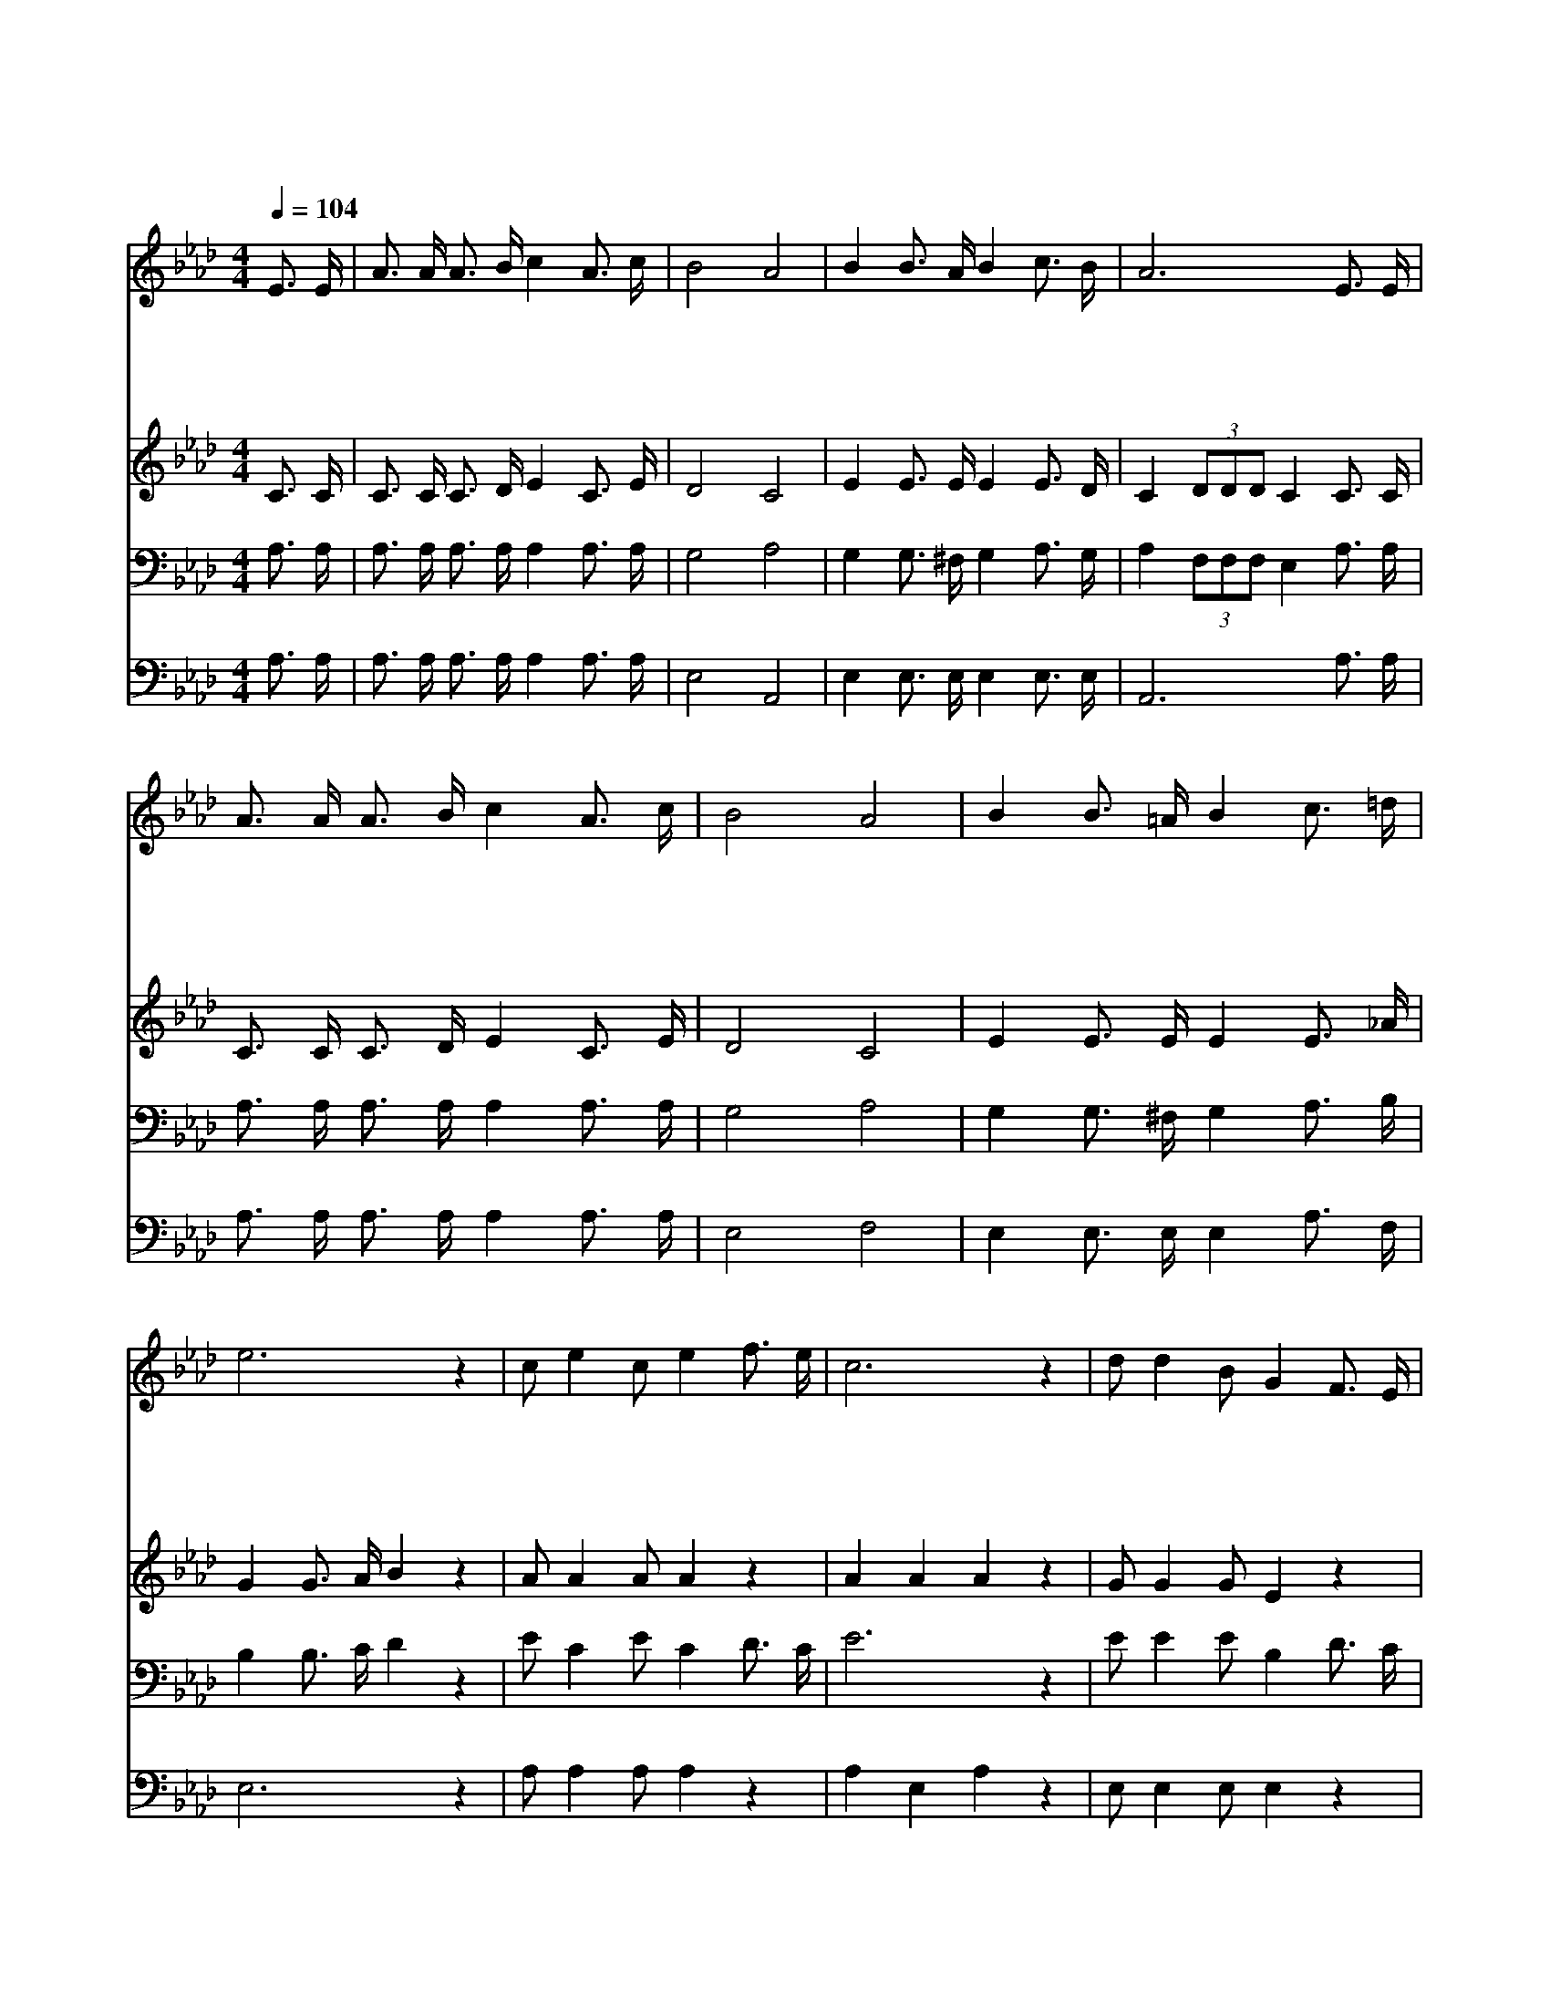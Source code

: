 X:502
T:빛의 사자들이여
Z:J.E.Jones
Z:Copyright © 1997 by Àü µµ È¯
Z:All Rights Reserved
%%score 1 2 3 4
L:1/16
Q:1/4=104
M:4/4
I:linebreak $
K:Ab
V:1 treble
V:2 treble
V:3 bass
V:4 bass
V:1
 E3 E | A3 A A3 B c4 A3 c | B8 A8 | B4 B3 A B4 c3 B | A12 E3 E | A3 A A3 B c4 A3 c | B8 A8 | %7
w: 빛 의|사 자 들 이 여 어 서|가 서|어 둠 을 물 리 치|고 주 의|진 리 모 르 는 백 성|에 게|
w: 선 한|역 사 위 하 여 힘 을|내 라|주 함 께 하 시 겠|네 주 의|넓 은 사 랑 을 전 파|하 며|
w: 주 님|부 탁 하 신 말 순 종|하 여|이 진 리 전 파 하|라 산 과|바 다 건 너 가 힘 을|다 해|
w: 동 서|남 북 어 디 나 땅 끝|까 지|주 님 만 의 지 하|고 어 두|워 서 못 보 는 백 성|에 게|
 B4 B3 =A B4 c3 =d | e12 z4 | c2 e4 c2 e4 f3 e | c12 z4 | d2 d4 B2 G4 F3 E | c12 z4 | %13
w: 복 음 의 빛 비 춰|라|빛 의 사 자 들 이|여|복 음 의 빛 비 춰|라|
w: 복 음 의 빛 비 춰|라|||||
w: 복 음 의 빛 비 춰|라|||||
w: 복 음 의 빛 비 춰|라|||||
 c3 e e3 c e8 | c3 B A3 F A8 | c2 e4 c2 B4 A3 G | A12 |] |] %18
w: 죄 로 어 둔 밤|밝 게 비 춰 라|빛 의 사 자 들 이|여||
w: |||||
w: |||||
w: |||||
V:2
 C3 C | C3 C C3 D E4 C3 E | D8 C8 | E4 E3 E E4 E3 D | C4 (3D2D2D2 C4 C3 C | C3 C C3 D E4 C3 E | %6
 D8 C8 | E4 E3 E E4 E3 _A | G4 G3 A B4 z4 | A2 A4 A2 A4 z4 | A4 A4 A4 z4 | G2 G4 G2 E4 z4 | %12
 E4 E4 E4 z4 | A3 A A3 A A8 | E3 E F3 D C8 | E2 E4 E2 G4 E3 E | E4 F3 F E4 |] |] %18
V:3
 A,3 A, | A,3 A, A,3 A, A,4 A,3 A, | G,8 A,8 | G,4 G,3 ^F, G,4 A,3 G, | %4
 A,4 (3F,2F,2F,2 E,4 A,3 A, | A,3 A, A,3 A, A,4 A,3 A, | G,8 A,8 | G,4 G,3 ^F, G,4 A,3 B, | %8
 B,4 B,3 C D4 z4 | E2 C4 E2 C4 D3 C | E12 z4 | E2 E4 E2 B,4 D3 C | E12 z4 | E3 C C3 E C8 | %14
 A,3 A, D3 A, A,8 | A,2 C4 B,2 D4 C3 B, | C4 D3 D C4 |] |] %18
V:4
 A,3 A, | A,3 A, A,3 A, A,4 A,3 A, | E,8 A,,8 | E,4 E,3 E, E,4 E,3 E, | A,,12 A,3 A, | %5
 A,3 A, A,3 A, A,4 A,3 A, | E,8 F,8 | E,4 E,3 E, E,4 A,3 F, | E,12 z4 | A,2 A,4 A,2 A,4 z4 | %10
 A,4 E,4 A,4 z4 | E,2 E,4 E,2 E,4 z4 | A,2E,2 C,2E,2 A,,4 z4 | F,3 F, F,3 F, F,8 | %14
 A,3 C, D,3 D, A,,8 | A,2 A,4 A,2 E,4 E,3 E, | A,,12 |] |] %18
